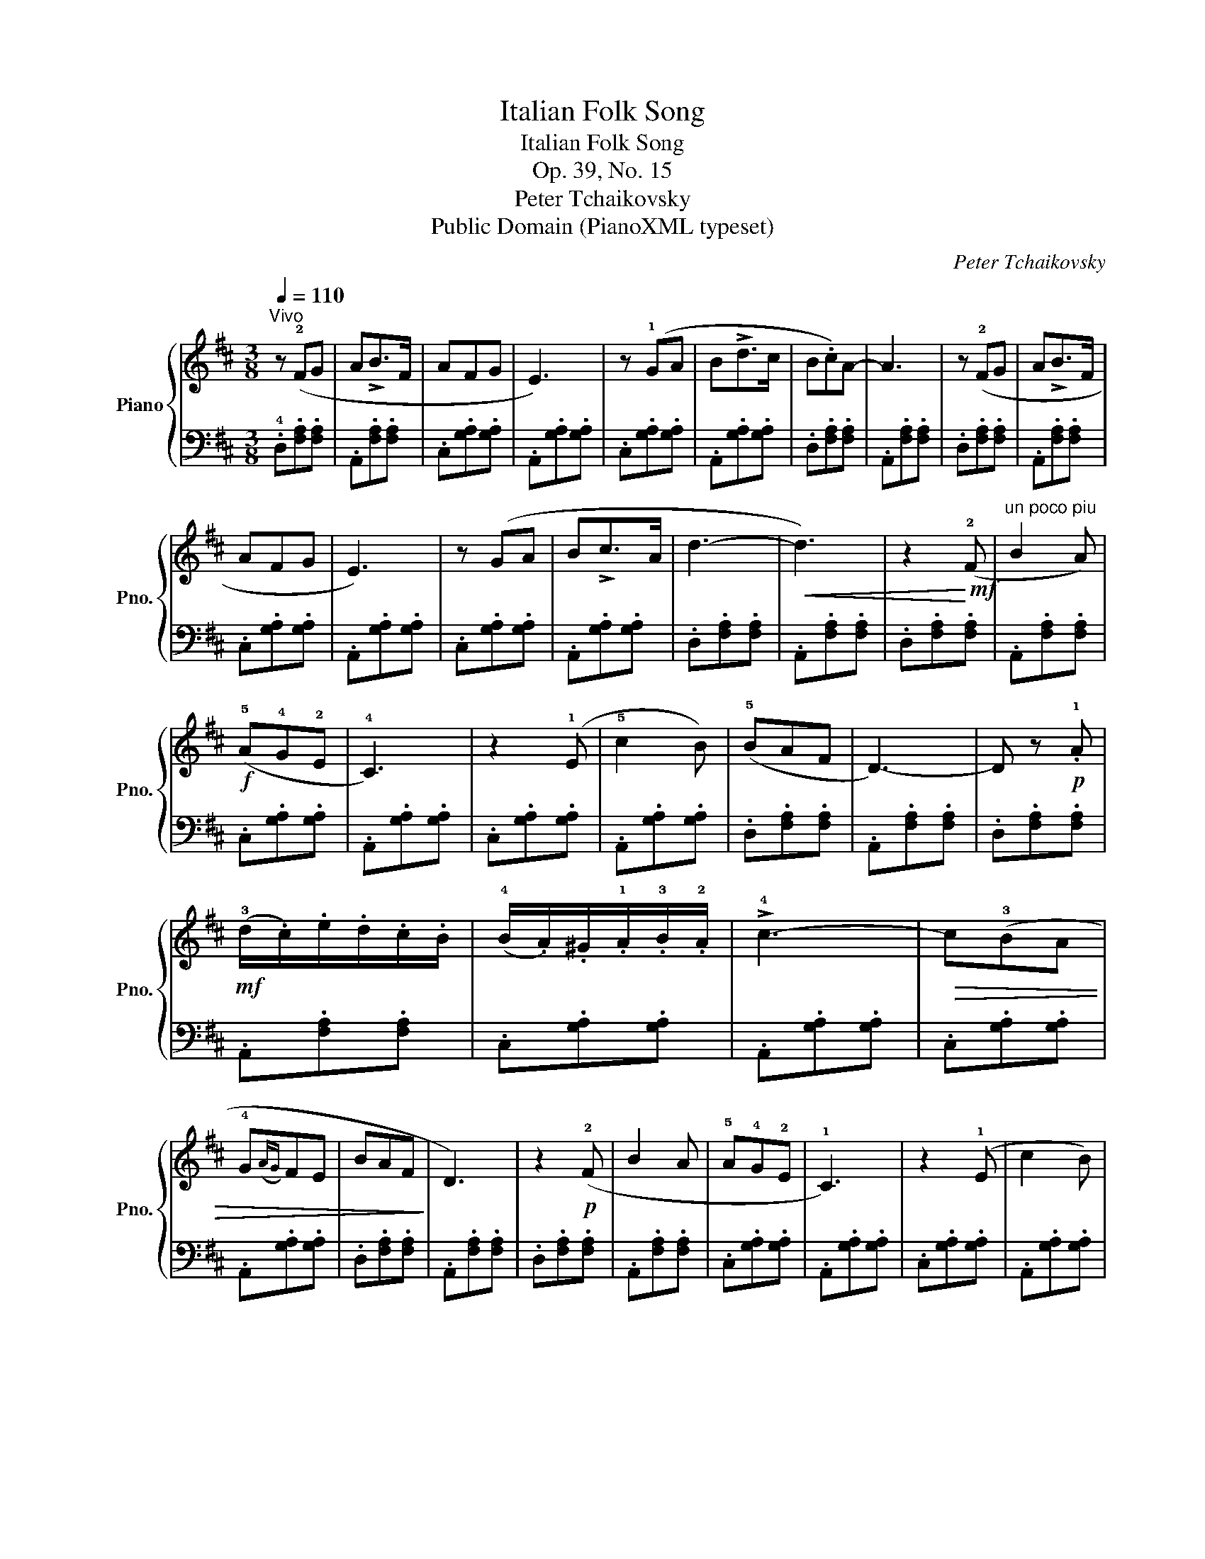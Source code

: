 X:1
T:Italian Folk Song
T:Italian Folk Song
T:Op. 39, No. 15
T:Peter Tchaikovsky
T:Public Domain (PianoXML typeset)
C:Peter Tchaikovsky
Z:Public Domain (PianoXML typeset)
%%score { ( 1 3 ) | ( 2 4 ) }
L:1/8
Q:1/4=110
M:3/8
K:D
V:1 treble nm="Piano" snm="Pno."
V:3 treble 
V:2 bass 
V:4 bass 
V:1
"^Vivo" z (!2!FG | A!>!B>F | AFG | E3) | z (!1!GA | B!>!d>c | B.c)A- | A3 | z (!2!FG | A!>!B>F | %10
 AFG | E3) | z (GA | B!>!c>A | d3- |!<(! d3) | z2!<)!!mf! (!2!F |"^un poco piu" B2 A) | %18
!f! (!5!A!4!G!2!E | !4!C3) | z2 (!1!E | !5!c2 B) | (!5!BAF | D3-) | D z!p! .!1!A | %25
!mf! (!3!d/.c/).e/.d/.c/.B/ | (!4!B/.A/).^G/.!1!A/.!3!B/.!2!A/ | !>!!4!c3- |!>(! c(!3!BA | %29
 !4!G({AG)}FE | BAF!>)! | D3) | z2!p! (!2!F | B2 A | !5!A!4!G!2!E | !1!C3) | z2 (!1!E | c2 B) | %38
 (!5!BAF |!<(! D3-) | D z!<)! .!1!A |!mf! (!3!d/.c/).e/.d/.c/.B/ | (!2!^A/.B/).c/.B/.!1!G/.!3!F/ | %43
 !2!E3 | z"^poco rit."!>(! (!2!^DE | G)(B,C!>)! |!p! E3- | E3 | [F,D]3) |] %49
V:2
 .!4!D,.[F,A,].[F,A,] | .A,,.[F,A,].[F,A,] | .C,.[G,A,].[G,A,] | .A,,.[G,A,].[G,A,] | %4
 .C,.[G,A,].[G,A,] | .A,,.[G,A,].[G,A,] | .D,.[F,A,].[F,A,] | .A,,.[F,A,].[F,A,] | %8
 .D,.[F,A,].[F,A,] | .A,,.[F,A,].[F,A,] | .C,.[G,A,].[G,A,] | .A,,.[G,A,].[G,A,] | %12
 .C,.[G,A,].[G,A,] | .A,,.[G,A,].[G,A,] | .D,.[F,A,].[F,A,] | .A,,.[F,A,].[F,A,] | %16
 .D,.[F,A,].[F,A,] | .A,,.[F,A,].[F,A,] | .C,.[G,A,].[G,A,] | .A,,.[G,A,].[G,A,] | %20
 .C,.[G,A,].[G,A,] | .A,,.[G,A,].[G,A,] | .D,.[F,A,].[F,A,] | .A,,.[F,A,].[F,A,] | %24
 .D,.[F,A,].[F,A,] | .A,,.[F,A,].[F,A,] | .C,.[G,A,].[G,A,] | .A,,.[G,A,].[G,A,] | %28
 .C,.[G,A,].[G,A,] | .A,,.[G,A,].[G,A,] | .D,.[F,A,].[F,A,] | .A,,.[F,A,].[F,A,] | %32
 .D,.[F,A,].[F,A,] | .A,,.[F,A,].[F,A,] | .C,.[G,A,].[G,A,] | .A,,.[G,A,].[G,A,] | %36
 .C,.[G,A,].[G,A,] | .A,,.[G,A,].[G,A,] | .D,.[F,A,].[F,A,] | .A,,.[F,A,].[F,A,] | %40
 .!4!D,.[F,A,].[F,A,] | .!4!F,.[A,D].[A,D] | .!4!G,.[B,D].[B,D] | .G,.[B,D].[B,D] | %44
 .A,,.[G,A,].[G,A,] | .A,,.[G,A,].[G,A,] | z .!2!A,,.A,, | z .A,,A,,- | A,,3 |] %49
V:3
 x3 | x3 | x3 | x3 | x3 | x3 | x3 | x3 | x3 | x3 | x3 | x3 | x3 | x3 | x3 | x3 | x3 | x3 | x3 | %19
 x3 | x3 | x3 | x3 | x3 | x3 | x3 | x3 | x3 | x3 | x3 | x3 | x3 | x3 | x3 | x3 | x3 | x3 | x3 | %38
 x3 | x3 | x3 | x3 | x3 | x3 | x3 | x3 | z .[G,C].[G,C] | z .[G,C].[G,C] | x3 |] %49
V:4
 x3 | x3 | x3 | x3 | x3 | x3 | x3 | x3 | x3 | x3 | x3 | x3 | x3 | x3 | x3 | x3 | x3 | x3 | x3 | %19
 x3 | x3 | x3 | x3 | x3 | x3 | x3 | x3 | x3 | x3 | x3 | x3 | x3 | x3 | x3 | x3 | x3 | x3 | x3 | %38
 x3 | x3 | x3 | x3 | x3 | x3 | x3 | x3 | D,,3 | D,,3 | D,,3 |] %49

